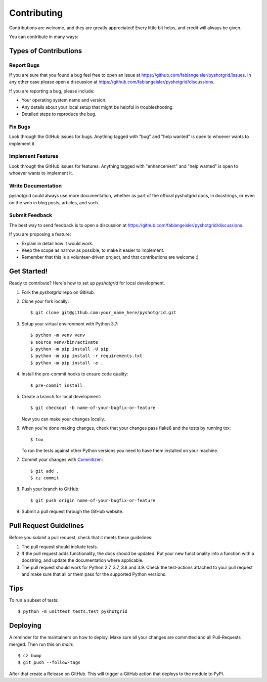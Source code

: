 .. highlight:: shell

============
Contributing
============

Contributions are welcome, and they are greatly appreciated! Every little bit
helps, and credit will always be given.

You can contribute in many ways:

Types of Contributions
----------------------

Report Bugs
~~~~~~~~~~~

If you are sure that you found a bug feel free to open an issue at https://github.com/fabiangeisler/pyshotgrid/issues.
In any other case please open a discussion at https://github.com/fabiangeisler/pyshotgrid/discussions.

If you are reporting a bug, please include:

* Your operating system name and version.
* Any details about your local setup that might be helpful in troubleshooting.
* Detailed steps to reproduce the bug.

Fix Bugs
~~~~~~~~

Look through the GitHub issues for bugs. Anything tagged with "bug" and "help
wanted" is open to whoever wants to implement it.

Implement Features
~~~~~~~~~~~~~~~~~~

Look through the GitHub issues for features. Anything tagged with "enhancement"
and "help wanted" is open to whoever wants to implement it.

Write Documentation
~~~~~~~~~~~~~~~~~~~

pyshotgrid could always use more documentation, whether as part of the
official pyshotgrid docs, in docstrings, or even on the web in blog posts,
articles, and such.

Submit Feedback
~~~~~~~~~~~~~~~

The best way to send feedback is to open a discussion at https://github.com/fabiangeisler/pyshotgrid/discussions.

If you are proposing a feature:

* Explain in detail how it would work.
* Keep the scope as narrow as possible, to make it easier to implement.
* Remember that this is a volunteer-driven project, and that contributions
  are welcome :)

Get Started!
------------

Ready to contribute? Here's how to set up `pyshotgrid` for local development.

1. Fork the `pyshotgrid` repo on GitHub.
2. Clone your fork locally::

    $ git clone git@github.com:your_name_here/pyshotgrid.git

3. Setup your virtual environment with Python 3.7::

    $ python -m venv venv
    $ source venv/bin/activate
    $ python -m pip install -U pip
    $ python -m pip install -r requirements.txt
    $ python -m pip install -e .

4. Install the pre-commit hooks to ensure code quality::

    $ pre-commit install

5. Create a branch for local development::

    $ git checkout -b name-of-your-bugfix-or-feature

   Now you can make your changes locally.

6. When you're done making changes, check that your changes pass flake8 and the
   tests by running tox::

    $ tox

   To run the tests against other Python versions you need to have them installed on
   your machine.

7. Commit your changes with `Commitizen <https://commitizen-tools.github.io/commitizen/#usage>`_::

    $ git add .
    $ cz commit

8. Push your branch to GitHub::

    $ git push origin name-of-your-bugfix-or-feature

9. Submit a pull request through the GitHub website.

Pull Request Guidelines
-----------------------

Before you submit a pull request, check that it meets these guidelines:

1. The pull request should include tests.
2. If the pull request adds functionality, the docs should be updated. Put
   your new functionality into a function with a docstring, and update the documentation
   where applicable.
3. The pull request should work for Python 2.7, 3.7, 3.8 and 3.9. Check
   the test-actions attached to your pull request
   and make sure that all or them pass for the supported Python versions.

Tips
----

To run a subset of tests::

    $ python -m unittest tests.test_pyshotgrid

Deploying
---------

A reminder for the maintainers on how to deploy.
Make sure all your changes are committed and all Pull-Requests merged.
Then run this on `main`::

    $ cz bump
    $ git push --follow-tags

After that create a Release on GitHub. This will trigger
a GitHub action that deploys to the module to PyPI.
